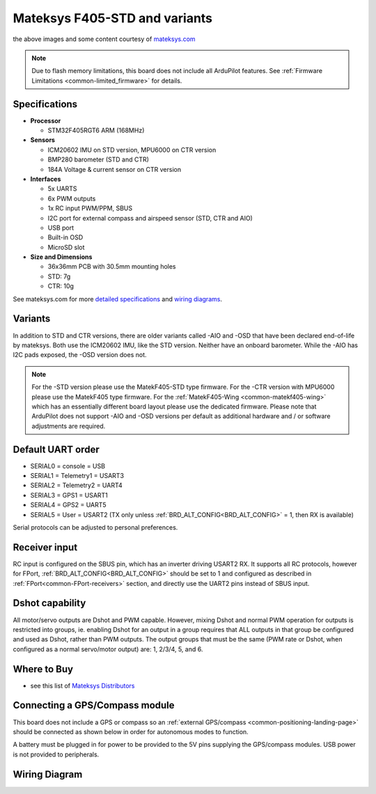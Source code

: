 .. _common-matekf405:

==============================
Mateksys F405-STD and variants
==============================

.. image:: ../../../images/matekf405-std.png
    :target: ../_images/matekf405-std.png
    :width: 450px
    
.. image:: ../../../images/matekf405-ctr.png
    :target: ../_images/matekf405-ctr.png
    :width: 450px

the above images and some content courtesy of `mateksys.com <http://www.mateksys.com/?portfolio=f405-std>`__

.. note::

	Due to flash memory limitations, this board does not include all ArduPilot features.
        See :ref:`Firmware Limitations <common-limited_firmware>` for details.

Specifications
==============

-  **Processor**

   -  STM32F405RGT6 ARM (168MHz)


-  **Sensors**

   -  ICM20602 IMU on STD version, MPU6000 on CTR version
   -  BMP280 barometer (STD and CTR)
   -  184A Voltage & current sensor on CTR version


-  **Interfaces**

   -  5x UARTS
   -  6x PWM outputs
   -  1x RC input PWM/PPM, SBUS
   -  I2C port for external compass and airspeed sensor (STD, CTR and AIO)
   -  USB port
   -  Built-in OSD
   -  MicroSD slot


-  **Size and Dimensions**

   - 36x36mm PCB with 30.5mm mounting holes
   - STD: 7g
   - CTR: 10g

See mateksys.com for more `detailed specifications <http://www.mateksys.com/?portfolio=f405-std#tab-id-2>`__ and `wiring diagrams <http://www.mateksys.com/?portfolio=f405-std#tab-id-3>`__.
   
Variants
========

In addition to STD and CTR versions, there are older variants called -AIO and -OSD that have been declared end-of-life by mateksys.  Both use the ICM20602 IMU, like the STD version. Neither have an onboard barometer. While the -AIO has I2C pads exposed, the -OSD version does not.

.. note::

  For the -STD version please use the MatekF405-STD type firmware. For the -CTR version with MPU6000 please use the MatekF405 type firmware. For the :ref:`MatekF405-Wing <common-matekf405-wing>` which has an essentially different board layout please use the dedicated firmware. Please note that ArduPilot does not support -AIO and -OSD versions per default as additional hardware and / or software adjustments are required. 


Default UART order
==================

- SERIAL0 = console = USB
- SERIAL1 = Telemetry1 = USART3
- SERIAL2 = Telemetry2 = UART4
- SERIAL3 = GPS1 = USART1
- SERIAL4 = GPS2 = UART5
- SERIAL5 = User = USART2 (TX only unless :ref:`BRD_ALT_CONFIG<BRD_ALT_CONFIG>` = 1, then RX is available)

Serial protocols can be adjusted to personal preferences.

Receiver input
==============

RC input is configured on the SBUS pin, which has an inverter driving USART2 RX. It supports all RC protocols, however for FPort, :ref:`BRD_ALT_CONFIG<BRD_ALT_CONFIG>` should be set to 1 and configured as described in :ref:`FPort<common-FPort-receivers>` section, and directly use the UART2 pins instead of SBUS input.

Dshot capability
================

All motor/servo outputs are Dshot and PWM capable. However, mixing Dshot and normal PWM operation for outputs is restricted into groups, ie. enabling Dshot for an output in a group requires that ALL outputs in that group be configured and used as Dshot, rather than PWM outputs. The output groups that must be the same (PWM rate or Dshot, when configured as a normal servo/motor output) are: 1, 2/3/4, 5, and 6.

Where to Buy
============

- see this list of `Mateksys Distributors <http://www.mateksys.com/?page_id=1212>`__

Connecting a GPS/Compass module
===============================

This board does not include a GPS or compass so an :ref:`external GPS/compass <common-positioning-landing-page>` should be connected as shown below in order for autonomous modes to function.

.. image:: ../../../images/matekf405-std-wiring.png
    :target: ../_images/matekf405-std-wiring.png
    :width: 450px

A battery must be plugged in for power to be provided to the 5V pins supplying the GPS/compass modules. USB power is not provided to peripherals.

Wiring Diagram
==============

.. image:: ../../../images/MatekF405-STD.jpg
    :target: ../../_images/MatekF405-STD.jpg
    
